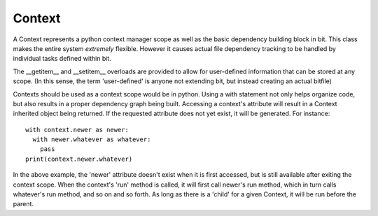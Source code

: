 Context
=======

.. module:: core.context
   :synopsis: base class for dependency graph building.

.. class:: Context

   A Context represents a python context manager scope as well as the basic
   dependency building block in bit. This class makes the entire system
   *extremely* flexible. However it causes actual file dependency tracking to
   be handled by individual tasks defined within bit.

   The __getitem__ and __setitem__ overloads are provided to allow for
   user-defined information that can be stored at any scope. (In this sense,
   the term 'user-defined' is anyone not extending bit, but instead creating
   an actual bitfile)

   Contexts should be used as a context scope would be in python. Using a with
   statement not only helps organize code, but also results in a proper
   dependency graph being built. Accessing a context's attribute will result
   in a Context inherited object being returned. If the requested attribute
   does not yet exist, it will be generated. For instance::

      with context.newer as newer:
        with newer.whatever as whatever:
          pass
      print(context.newer.whatever)
   
   In the above example, the 'newer' attribute doesn't exist when it is first
   accessed, but is still available after exiting the context scope. When the
   context's 'run' method is called, it will first call newer's run method,
   which in turn calls whatever's run method, and so on and so forth. As long
   as there is a 'child' for a given Context, it will be run before the parent.

   .. attribute:: dependencies

      A dictionary of string:Context pairs. These are contexts that will be run
      before the active context.

   .. attribute:: properties

      A dictionary to store additional user-defined values in.

   .. attribute:: order

      The order of dependencies to execute. This is a list of strings which
      are equal to the keys located in the dependencies dict.

   .. attribute:: parent

      The parent is the parent context. This is set during the 'spawn' function
      usually.

   .. attribute:: description

      An optional string which is used for command-line option information.

   .. attribute:: cache

      string pointing to a filesystem path, based on the parent's cache value
      Contexts without a parent must manually set their cache before spawning
      any dependent contexts.

   .. attribute:: name

      The name of the Context. This is generated if not provided in some cases,
      and in many cases is not 'nameable' (where the name of the Context is
      also the name of a task)

   .. method:: execute(self)

      Actual work for a given Context should be placed in an override of
      execute. By default execute does nothing.
   
   .. method:: spawn(self)

      Called when an instance is unable to find an attribute already within
      its class, or within the dependencies dict. By default it does nothing,
      and should only be modified in special cases such as core modules.

      However this does not mean that overriding it is out of the question.

   .. method:: run(self)

      This method is only ever called internally, and it is recommended that
      types outside of core do not override it.
